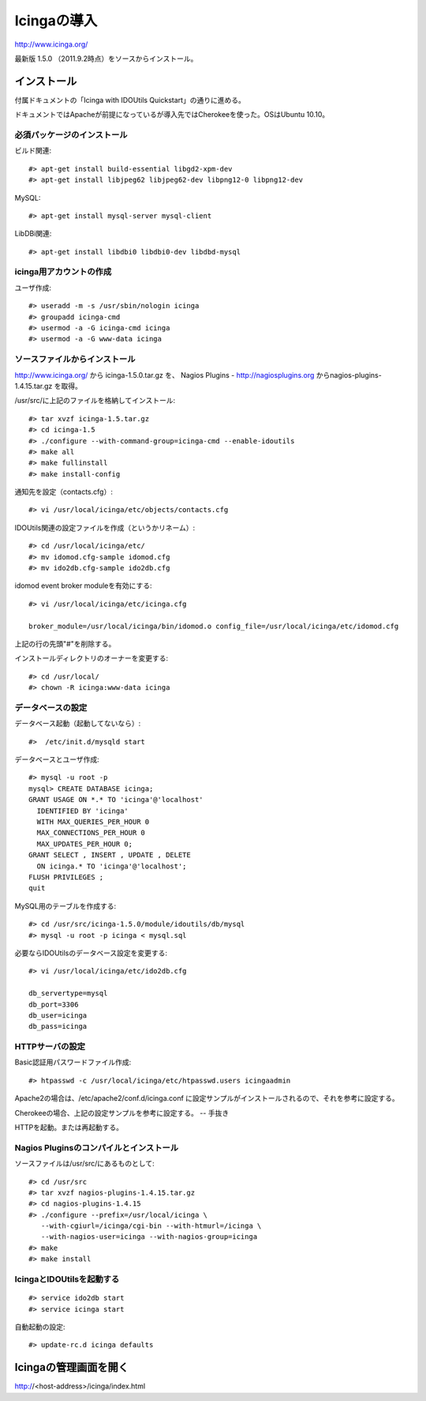 =====================
Icingaの導入
=====================

http://www.icinga.org/

最新版 1.5.0 （2011.9.2時点）をソースからインストール。

インストール
===================

付属ドキュメントの「Icinga with IDOUtils Quickstart」の通りに進める。

ドキュメントではApacheが前提になっているが導入先ではCherokeeを使った。OSはUbuntu 10.10。

必須パッケージのインストール
----------------------------

ビルド関連::

 #> apt-get install build-essential libgd2-xpm-dev
 #> apt-get install libjpeg62 libjpeg62-dev libpng12-0 libpng12-dev


MySQL::

 #> apt-get install mysql-server mysql-client

LibDBi関連::

 #> apt-get install libdbi0 libdbi0-dev libdbd-mysql


icinga用アカウントの作成
------------------------

ユーザ作成::

  #> useradd -m -s /usr/sbin/nologin icinga
  #> groupadd icinga-cmd
  #> usermod -a -G icinga-cmd icinga
  #> usermod -a -G www-data icinga


ソースファイルからインストール
------------------------------

http://www.icinga.org/ から icinga-1.5.0.tar.gz を、
Nagios Plugins - http://nagiosplugins.org からnagios-plugins-1.4.15.tar.gz を取得。

/usr/src/に上記のファイルを格納してインストール::

 #> tar xvzf icinga-1.5.tar.gz 
 #> cd icinga-1.5
 #> ./configure --with-command-group=icinga-cmd --enable-idoutils 
 #> make all
 #> make fullinstall
 #> make install-config


通知先を設定（contacts.cfg）::

 #> vi /usr/local/icinga/etc/objects/contacts.cfg

IDOUtils関連の設定ファイルを作成（というかリネーム）::

 #> cd /usr/local/icinga/etc/
 #> mv idomod.cfg-sample idomod.cfg
 #> mv ido2db.cfg-sample ido2db.cfg

idomod event broker moduleを有効にする::

 #> vi /usr/local/icinga/etc/icinga.cfg

 broker_module=/usr/local/icinga/bin/idomod.o config_file=/usr/local/icinga/etc/idomod.cfg

上記の行の先頭"#"を削除する。

インストールディレクトリのオーナーを変更する::

  #> cd /usr/local/
  #> chown -R icinga:www-data icinga


データベースの設定
------------------

データベース起動（起動してないなら）::

  #>  /etc/init.d/mysqld start


データベースとユーザ作成::

 #> mysql -u root -p
 mysql> CREATE DATABASE icinga;
 GRANT USAGE ON *.* TO 'icinga'@'localhost'
   IDENTIFIED BY 'icinga'
   WITH MAX_QUERIES_PER_HOUR 0
   MAX_CONNECTIONS_PER_HOUR 0
   MAX_UPDATES_PER_HOUR 0;
 GRANT SELECT , INSERT , UPDATE , DELETE
   ON icinga.* TO 'icinga'@'localhost';
 FLUSH PRIVILEGES ;
 quit

MySQL用のテーブルを作成する::

 #> cd /usr/src/icinga-1.5.0/module/idoutils/db/mysql
 #> mysql -u root -p icinga < mysql.sql

必要ならIDOUtilsのデータベース設定を変更する::

 #> vi /usr/local/icinga/etc/ido2db.cfg

 db_servertype=mysql
 db_port=3306
 db_user=icinga
 db_pass=icinga

HTTPサーバの設定
----------------

Basic認証用パスワードファイル作成::

 #> htpasswd -c /usr/local/icinga/etc/htpasswd.users icingaadmin

Apache2の場合は、/etc/apache2/conf.d/icinga.conf に設定サンプルがインストールされるので、それを参考に設定する。

Cherokeeの場合、上記の設定サンプルを参考に設定する。 -- 手抜き

HTTPを起動。または再起動する。


Nagios Pluginsのコンパイルとインストール
----------------------------------------

ソースファイルは/usr/src/にあるものとして::

 #> cd /usr/src
 #> tar xvzf nagios-plugins-1.4.15.tar.gz
 #> cd nagios-plugins-1.4.15
 #> ./configure --prefix=/usr/local/icinga \
    --with-cgiurl=/icinga/cgi-bin --with-htmurl=/icinga \
    --with-nagios-user=icinga --with-nagios-group=icinga
 #> make
 #> make install


IcingaとIDOUtilsを起動する
--------------------------

::

 #> service ido2db start
 #> service icinga start


自動起動の設定::

 #> update-rc.d icinga defaults


Icingaの管理画面を開く
======================

http://<host-address>/icinga/index.html

